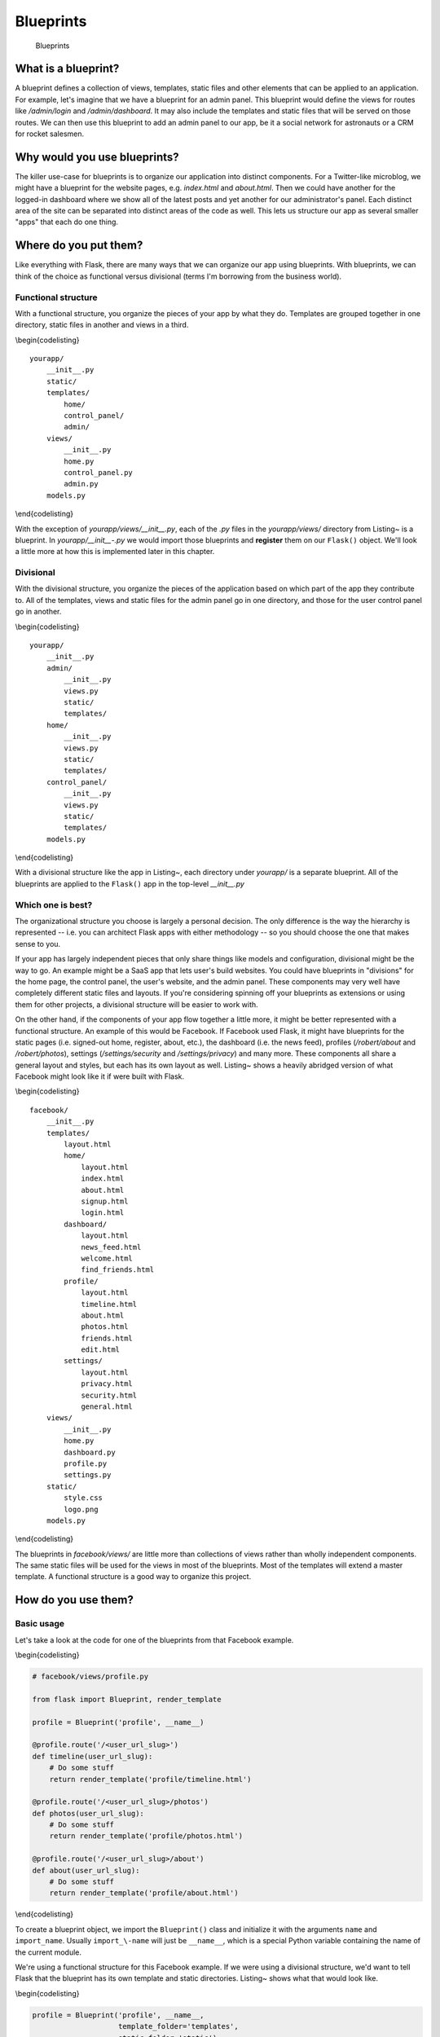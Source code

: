 Blueprints
==========

.. figure:: _static/images/blueprints.png
   :alt: Blueprints

   Blueprints
What is a blueprint?
--------------------

A blueprint defines a collection of views, templates, static files and
other elements that can be applied to an application. For example, let's
imagine that we have a blueprint for an admin panel. This blueprint
would define the views for routes like */admin/login* and
*/admin/dashboard*. It may also include the templates and static files
that will be served on those routes. We can then use this blueprint to
add an admin panel to our app, be it a social network for astronauts or
a CRM for rocket salesmen.

Why would you use blueprints?
-----------------------------

The killer use-case for blueprints is to organize our application into
distinct components. For a Twitter-like microblog, we might have a
blueprint for the website pages, e.g. *index.html* and *about.html*.
Then we could have another for the logged-in dashboard where we show all
of the latest posts and yet another for our administrator's panel. Each
distinct area of the site can be separated into distinct areas of the
code as well. This lets us structure our app as several smaller "apps"
that each do one thing.

.. raw:: latex

   \begin{aside}
   \label{aside:whybp_links}
   \heading{Related Links}

   - "Why Blueprints" from the Flask docs: [http://flask.pocoo.org/docs/blue\-prints/#why-blueprints](http://flask.pocoo.org/docs/blueprints/#why-blueprints)

   \end{aside}

Where do you put them?
----------------------

Like everything with Flask, there are many ways that we can organize our
app using blueprints. With blueprints, we can think of the choice as
functional versus divisional (terms I'm borrowing from the business
world).

Functional structure
~~~~~~~~~~~~~~~~~~~~

With a functional structure, you organize the pieces of your app by what
they do. Templates are grouped together in one directory, static files
in another and views in a third.

\\begin{codelisting}

::

    yourapp/
        __init__.py
        static/
        templates/
            home/
            control_panel/
            admin/
        views/
            __init__.py
            home.py
            control_panel.py
            admin.py
        models.py

\\end{codelisting}

With the exception of *yourapp/views/\_\_init\_\_.py*, each of the *.py*
files in the *yourapp/views/* directory from Listing~ is a blueprint. In
*yourapp/\_\_init\_\_-.py* we would import those blueprints and
**register** them on our ``Flask()`` object. We'll look a little more at
how this is implemented later in this chapter.

.. raw:: latex

   \begin{aside}
   \label{aside:}
   \heading{Related Links}

   - At the time of writing this, the Flask website at [http://flask.pocoo.org](http://flask.pocoo.org) uses this structure: [https://github.com/mitsuhiko/flask/tree/website/flask_we\-bsite](https://github.com/mitsuhiko/flask/tree/website/flask_website)

   \end{aside}

Divisional
~~~~~~~~~~

With the divisional structure, you organize the pieces of the
application based on which part of the app they contribute to. All of
the templates, views and static files for the admin panel go in one
directory, and those for the user control panel go in another.

\\begin{codelisting}

::

    yourapp/
        __init__.py
        admin/
            __init__.py
            views.py
            static/
            templates/
        home/
            __init__.py
            views.py
            static/
            templates/
        control_panel/
            __init__.py
            views.py
            static/
            templates/
        models.py

\\end{codelisting}

With a divisional structure like the app in Listing~, each directory
under *yourapp/* is a separate blueprint. All of the blueprints are
applied to the ``Flask()`` app in the top-level *\_\_init\_\_.py*

Which one is best?
~~~~~~~~~~~~~~~~~~

The organizational structure you choose is largely a personal decision.
The only difference is the way the hierarchy is represented -- i.e. you
can architect Flask apps with either methodology -- so you should choose
the one that makes sense to you.

If your app has largely independent pieces that only share things like
models and configuration, divisional might be the way to go. An example
might be a SaaS app that lets user's build websites. You could have
blueprints in "divisions" for the home page, the control panel, the
user's website, and the admin panel. These components may very well have
completely different static files and layouts. If you're considering
spinning off your blueprints as extensions or using them for other
projects, a divisional structure will be easier to work with.

On the other hand, if the components of your app flow together a little
more, it might be better represented with a functional structure. An
example of this would be Facebook. If Facebook used Flask, it might have
blueprints for the static pages (i.e. signed-out home, register, about,
etc.), the dashboard (i.e. the news feed), profiles (*/robert/about* and
*/robert/photos*), settings (*/settings/security* and
*/settings/privacy*) and many more. These components all share a general
layout and styles, but each has its own layout as well. Listing~ shows a
heavily abridged version of what Facebook might look like it if were
built with Flask.

\\begin{codelisting}

::

    facebook/
        __init__.py
        templates/
            layout.html
            home/
                layout.html
                index.html
                about.html
                signup.html
                login.html
            dashboard/
                layout.html
                news_feed.html
                welcome.html
                find_friends.html
            profile/
                layout.html
                timeline.html
                about.html
                photos.html
                friends.html
                edit.html
            settings/
                layout.html
                privacy.html
                security.html
                general.html
        views/
            __init__.py
            home.py
            dashboard.py
            profile.py
            settings.py
        static/
            style.css
            logo.png
        models.py

\\end{codelisting}

The blueprints in *facebook/views/* are little more than collections of
views rather than wholly independent components. The same static files
will be used for the views in most of the blueprints. Most of the
templates will extend a master template. A functional structure is a
good way to organize this project.

How do you use them?
--------------------

Basic usage
~~~~~~~~~~~

Let's take a look at the code for one of the blueprints from that
Facebook example.

\\begin{codelisting}

.. code:: python

    # facebook/views/profile.py

    from flask import Blueprint, render_template

    profile = Blueprint('profile', __name__)

    @profile.route('/<user_url_slug>')
    def timeline(user_url_slug):
        # Do some stuff
        return render_template('profile/timeline.html')

    @profile.route('/<user_url_slug>/photos')
    def photos(user_url_slug):
        # Do some stuff
        return render_template('profile/photos.html')

    @profile.route('/<user_url_slug>/about')
    def about(user_url_slug):
        # Do some stuff
        return render_template('profile/about.html')

\\end{codelisting}

To create a blueprint object, we import the ``Blueprint()`` class and
initialize it with the arguments ``name`` and ``import_name``. Usually
``import_\-name`` will just be ``__name__``, which is a special Python
variable containing the name of the current module.

We're using a functional structure for this Facebook example. If we were
using a divisional structure, we'd want to tell Flask that the blueprint
has its own template and static directories. Listing~ shows what that
would look like.

\\begin{codelisting}

.. code:: python

    profile = Blueprint('profile', __name__,
                        template_folder='templates',
                        static_folder='static')

\\end{codelisting}

We have now defined our blueprint. It's time to register it on our Flask
app.

\\begin{codelisting}

.. code:: python

    # facebook/__init__.py

    from flask import Flask
    from .views.profile import profile

    app = Flask(__name__)
    app.register_blueprint(profile)

\\end{codelisting}

Now the routes defined in *facebook/views/profile.py* (e.g.
``/<user_url_\-slug>``) are registered on the application and act just
as if you'd defined them with ``@app.route()``.

Using a dynamic URL prefix
~~~~~~~~~~~~~~~~~~~~~~~~~~

Continuing with the Facebook example, notice how all of the profile
routes start with the ``<user_url_slug>`` portion and pass that value to
the view. We want users to be able to access a profile by going to a URL
like *https://facebo-ok.com/john.doe*. We can stop repeating ourselves
by defining a dynamic prefix for all of the blueprint's routes.

Blueprints let us define both static and dynamic prefixes. We can tell
Flask that all of the routes in a blueprint should be prefixed with
*/profile* for example; that would be a static prefix. In the case of
the Facebook example, the prefix is going to change based on which
profile the user is viewing. Whatever text they choose is the URL slug
of the profile which we should display; this is a dynamic prefix.

We have a choice to make when defining our prefix. We can define the
prefix in one of two places: when we instantiate the ``Blueprint()``
class or when we register it with ``app.register_blueprint()``.

\\begin{codelisting}

.. code:: python

    # facebook/views/profile.py

    from flask import Blueprint, render_template

    profile = Blueprint('profile', __name__, url_prefix='/<user_url_slug>')

    # [...]

\\end{codelisting}

\\begin{codelisting}

.. code:: python

    # facebook/__init__.py

    from flask import Flask
    from .views.profile import profile

    app = Flask(__name__)
    app.register_blueprint(profile, url_prefix='/<user_url_slug>')

\\end{codelisting}

While there aren't any technical limitations to either method, it's nice
to have the prefixes available in the same file as the registrations.
This makes it easier to move things around from the top-level. For this
reason, I recommend setting ``url_prefix`` on registration.

We can use converters to make the prefix dynamic, just like in
``route()`` calls. This includes any custom converters that we've
defined. When using converters, we can pre-process the value given
before handing it off to the view. In this case we'll want to grab the
user object based on the URL slug passed into our profile blueprint.
We'll do that by decorating a function with
``url_value_preprocessor()``.

\\begin{codelisting}

.. code:: python

    # facebook/views/profile.py

    from flask import Blueprint, render_template, g

    from ..models import User

    # The prefix is defined on registration in facebook/__init__.py.
    profile = Blueprint('profile', __name__)

    @profile.url_value_preprocessor
    def get_profile_owner(endpoint, values):
        query = User.query.filter_by(url_slug=values.pop('user_url_slug'))
        g.profile_owner = query.first_or_404()

    @profile.route('/')
    def timeline():
        return render_template('profile/timeline.html')

    @profile.route('/photos')
    def photos():
        return render_template('profile/photos.html')

    @profile.route('/about')
    def about():
        return render_template('profile/about.html')

\\end{codelisting}

We're using the ``g`` object to store the profile owner and ``g`` is
available in the Jinja2 template context. This means that for a
barebones case all we have to do in the view is render the template. The
information we need will be available in the template.

\\begin{codelisting}

.. code:: jinja

    {# facebook/templates/profile/photos.html #}

    {% extends "profile/layout.html" %}

    {% for photo in g.profile_owner.photos.all() %}
        <img src="{{ photo.source_url }}" alt="{{ photo.alt_text }}" />
    {% endfor %}

\\end{codelisting}

.. raw:: latex

   \begin{aside}
   \label{aside:}
   \heading{Related Links}

   - The Flask documentation has a great tutorial on using prefixes for internationalizing your URLs: [http://flask.pocoo.org/docs/patterns/urlpro\-cessors/#internationalized-blueprint-urls](http://flask.pocoo.org/docs/patterns/urlprocessors/#internationalized-blueprint-urls)

   \end{aside}

Using a dynamic subdomain
~~~~~~~~~~~~~~~~~~~~~~~~~

Many SaaS (Software as a Service) applications these days provide users
with a subdomain from which to access their software. Harvest, for
example, is a time tracking application for consultants that gives you
access to your dashboard from yourname.harvestapp.com. Here I'll show
you how to get Flask to work with automatically generated subdomains
like this.

For this section I'm going to use the example of an application that
lets users create their own websites. Imagine that our app has three
blueprints for distinct sections: the home page where users sign-up, the
user administration panel where the user builds their website and the
user's website. Since these three parts are relatively unconnected,
we'll organize them in a divisional structure.

\\begin{codelisting}

::

    sitemaker/
        __init__.py
        home/
            __init__.py
            views.py
            templates/
                home/
            static/
                home/
        dash/
            __init__.py
            views.py
            templates/
                dash/
            static/
                dash/
        site/
            __init__.py
            views.py
            templates/
                site/
            static/
                site/
        models.py

\\end{codelisting}

Table~ explains the different blueprints in this app.

\\begin{table} \\begin{tabular}{lll}

.. raw:: latex

   \begin{tabular}{llp{0.5\linewidth}}
   \fi

       URL & Route & Description \\
       \hline
       sitemaker.com & \textit{sitemaker/home} & Just a vanilla blueprint. Views, templates and static files for \textit{index.html}, \textit{about.html} and \textit{pricing.html}. \\
       bigdaddy.sitemaker.com & \textit{sitemaker/site} & This blueprint uses a dynamic subdomain and includes the elements of the user's website. We'll go over some of the code used to implement this blueprint below. \\
       bigdaddy.sitemaker.com/admin & \textit{sitemaker/dash} & This blueprint could use both a dynamic subdomain and a URL prefix by combining the techniques in this section with those from the previous section. \\

   \end{tabular}

\\end{table}

We can define our dynamic subdomain the same way we defined our URL
prefix. Both options (in the blueprint directory or in the top-level
*\_\_init\_\_.py*) are available, but once again we'll keep the
definitions in *sitemaker/\_\_init.py\_\_*.

\\begin{codelisting}

.. code:: python

    # sitemaker/__init__.py

    from flask import Flask
    from .site import site

    app = Flask(__name__)
    app.register_blueprint(site, subdomain='<site_subdomain>')

\\end{codelisting}

Since we're using a divisional structure, we'll define the blueprint in
*sitema-ker/site/\_\_init\_\_.py*.

\\begin{codelisting}

.. code:: python

    # sitemaker/site/__init__py

    from flask import Blueprint

    from ..models import Site

    # Note that the capitalized Site and the lowercase site
    # are two completely separate variables. Site is a model
    # and site is a blueprint.

    site = Blueprint('site', __name__)

    @site.url_value_preprocessor
    def get_site(endpoint, values):
        query = Site.query.filter_by(subdomain=values.pop('site_subdomain'))
        g.site = query.first_or_404()

    # Import the views after site has been defined. The views
    # module will needto import 'site' so we need to make
    # sure that we import views after site has been defined.
    import .views

\\end{codelisting}

Now we have the site information from the database that we'll use to
display the user's site to the visitor who requests their subdomain.

To get Flask to work with subdomains, we'll need to specify the
``SERV\-ER_NAME`` configuration variable.

.. raw:: latex

   \begin{codelisting}
   \label{code:subd4}
   \codecaption{Setting \texttt{SERVER\_NAME} to use subdomains}
   ```python
   # config.py

   SERVER_NAME = 'sitemaker.com'
   ```
   \end{codelisting}

.. raw:: latex

   \begin{aside}
   \label{aside:subd5}
   \heading{A note on setting \texttt{SERVER\_NAME}}

   A few minutes ago, as I was drafting this section, somebody in IRC said that their subdomains were working fine in development, but not in production. I asked if they had the `SERVER_NAME` configured, and it turned out that they had it in development but not production. Setting it in production solved their problem.

   See the conversation between myself (imrobert in the log) and aplavin: [http://dev.pocoo.org/irclogs/%23pocoo.2013-07-30.log](http://dev.pocoo.org/irclogs/%23pocoo.2013-07-30.log)

   It was enough of a coincidence that I felt it warranted inclusion in the section.

   \end{aside}

.. raw:: latex

   \begin{codelisting}
   \label{code:refact8}
   \codecaption{An API route after the refactor}
   ```python
   # U2FtIEJsYWNr/api/views.py

   from . import api

   @api.route('/search')
   def search():
       pass
   ```
   \end{codelisting}

Step 5: Enjoy
~~~~~~~~~~~~~

Now our application is far more modular than it was with one massive
*views.py* file. The route definitions are simpler because we can group
them together into blueprints and configure things like subdomains and
URL prefixes once for each blueprint.

Summary
-------

-  A blueprint is a collection of views, templates, static files and
   other extensions that can be applied to an application.
-  Blueprints are a great way to organize your application.
-  In a divisional structure, each blueprint is a collection of views,
   templates and static files which constitute a particular section of
   your application.
-  In a functional structure, each blueprint is just a collection of
   views. The templates are all kept together, as are the static files.
-  To use a blueprint, you define it then register it on the application
   with ``Flask.register_blueprint().``.
-  You can define a dynamic URL prefix that will be applied to all
   routes in a blueprint.
-  You can also define a dynamic subdomain for all routes in a
   blueprint.
-  Refactoring a growing application to use blueprints can be done in
   five relatively small steps.

